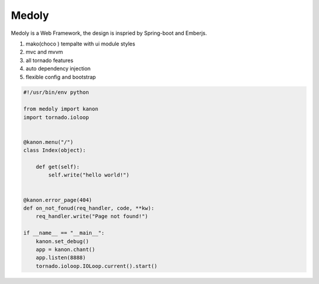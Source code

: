 Medoly
+++++++++++



Medoly is a Web Framework, the design is inspried by Spring-boot and Emberjs.

#. mako(choco ) tempalte with  ui module styles
#. mvc and mvvm
#. all tornado  features
#. auto dependency injection
#. flexible config and bootstrap


.. code:: python

    #!/usr/bin/env python

    from medoly import kanon
    import tornado.ioloop


    @kanon.menu("/")
    class Index(object):

        def get(self):
            self.write("hello world!")


    @kanon.error_page(404)
    def on_not_fonud(req_handler, code, **kw):
        req_handler.write("Page not found!")

    if __name__ == "__main__":
        kanon.set_debug()
        app = kanon.chant()
        app.listen(8888)
        tornado.ioloop.IOLoop.current().start()

